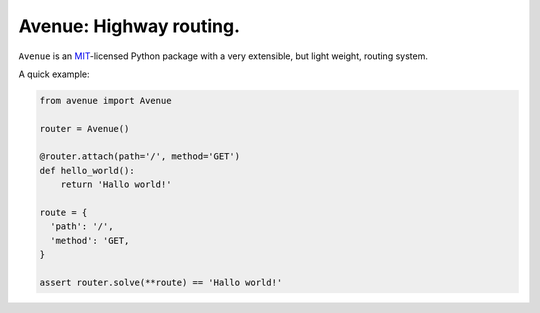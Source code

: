Avenue: Highway routing.
=============================================

.. teaser-begin

``Avenue`` is an `MIT <http://choosealicense.com/licenses/mit/>`_-licensed Python package with a very extensible,
but light weight, routing system.

A quick example:

.. code-block:: python

    from avenue import Avenue

    router = Avenue()

    @router.attach(path='/', method='GET')
    def hello_world():
        return 'Hallo world!'

    route = {
      'path': '/',
      'method': 'GET,
    }

    assert router.solve(**route) == 'Hallo world!'



